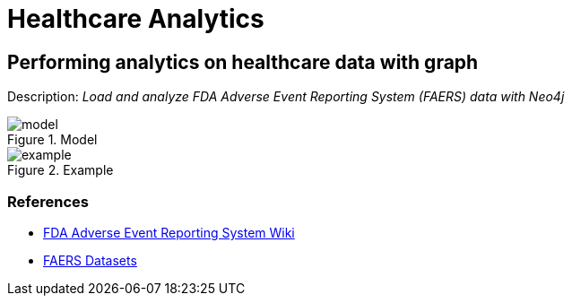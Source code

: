= Healthcare Analytics
:name: Healthcare Analytics
:long-name: Performing analytics on healthcare data with graph
:description: Load and analyze FDA Adverse Event Reporting System (FAERS) data with Neo4j
:img: img
:model: documentation/img/model.svg
:example: documentation/img/example.svg

== {long-name}

Description: _{description}_

.Model
image::{model}[]

.Example
image::{example}[]

=== References

* https://en.wikipedia.org/wiki/FDA_Adverse_Event_Reporting_System[FDA Adverse Event Reporting System Wiki^]
* https://fis.fda.gov/extensions/FPD-QDE-FAERS/FPD-QDE-FAERS.html[FAERS Datasets^]
